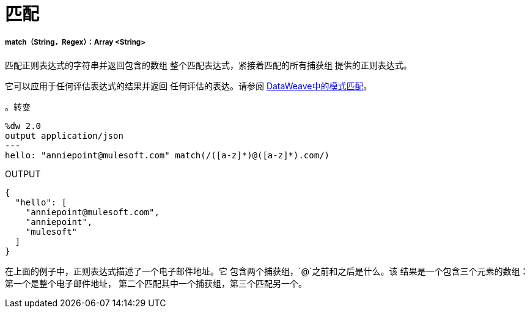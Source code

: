 = 匹配

// * <<match1>>


[[match1]]
=====  match（String，Regex）：Array <String>

匹配正则表达式的字符串并返回包含的数组
整个匹配表达式，紧接着匹配的所有捕获组
提供的正则表达式。

它可以应用于任何评估表达式的结果并返回
任何评估的表达。请参阅 link:dataweave-pattern-matching[DataWeave中的模式匹配]。

。转变
[source,DataWeave, linenums]
----
%dw 2.0
output application/json
---
hello: "anniepoint@mulesoft.com" match(/([a-z]*)@([a-z]*).com/)
----

.OUTPUT
[source,JSON,linenums]
----
{
  "hello": [
    "anniepoint@mulesoft.com",
    "anniepoint",
    "mulesoft"
  ]
}
----

在上面的例子中，正则表达式描述了一个电子邮件地址。它
包含两个捕获组，`@`之前和之后是什么。该
结果是一个包含三个元素的数组：第一个是整个电子邮件地址，
第二个匹配其中一个捕获组，第三个匹配另一个。

